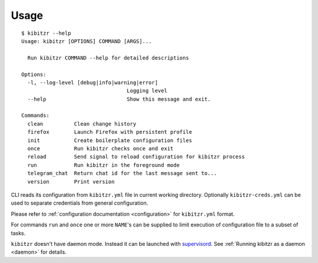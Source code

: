=====
Usage
=====

::

    $ kibitzr --help
    Usage: kibitzr [OPTIONS] COMMAND [ARGS]...

      Run kibitzr COMMAND --help for detailed descriptions

    Options:
      -l, --log-level [debug|info|warning|error]
                                      Logging level
      --help                          Show this message and exit.

    Commands:
      clean          Clean change history
      firefox        Launch Firefox with persistent profile
      init           Create boilerplate configuration files
      once           Run kibitzr checks once and exit
      reload         Send signal to reload configuration for kibitzr process
      run            Run kibitzr in the foreground mode
      telegram_chat  Return chat id for the last message sent to...
      version        Print version


CLI reads its configuration from ``kibitzr.yml`` file in current working directory.
Optionally ``kibitzr-creds.yml`` can be used to separate credentials from general configuration.

Please refer to :ref:`configuration documentation <configuration>` for ``kibitzr.yml`` format.

For commands ``run`` and ``once``
one or more ``NAME``'s can be supplied to limit
execution of configuration file to a subset of tasks.

``kibitzr`` doesn't have daemon mode. Instead it can be launched with `supervisord`_.
See :ref:`Running kibitzr as a daemon <daemon>` for details.

.. _supervisord: http://supervisord.org/
